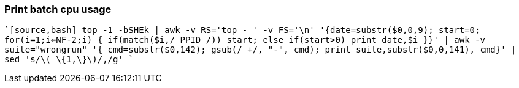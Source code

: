 
=== Print batch cpu usage

````[source,bash]
top -1 -bSHEk | awk -v RS='top - ' -v FS='\n' '{date=substr($0,0,9); start=0; for(i=1;i<=NF-2;i++) { if(match($i,/ PPID /)) start++; else if(start>0) print date,$i }}' | awk -v suite="wrongrun" '{ cmd=substr($0,142); gsub(/ +/, "-", cmd); print suite,substr($0,0,141), cmd}' | sed 's/\( \{1,\}\)/,/g'
````